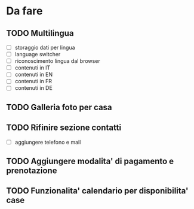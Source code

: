 * Da fare
** TODO Multilingua
   - [ ] storaggio dati per lingua
   - [ ] language switcher
   - [ ] riconoscimento lingua dal browser
   - [ ] contenuti in IT
   - [ ] contenuti in EN
   - [ ] contenuti in FR
   - [ ] contenuti in DE
** TODO Galleria foto per casa
** TODO Rifinire sezione contatti
   - [ ] aggiungere telefono e mail
** TODO Aggiungere modalita' di pagamento e prenotazione
** TODO Funzionalita' calendario per disponibilita' case
